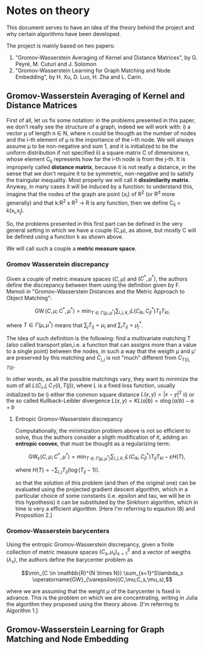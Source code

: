 * Notes on theory

This document serves to have an idea of the theory behind the project and why certain algorithms have been developed. 

The project is mainly based on two papers: 
    1) "Gromov-Wasserstein Averaging of Kernel and Distance Matrices", by G. Peyré, M. Cuturi and J. Solomon
    2) "Gromov-Wasserstein Learning for Graph Matching and Node Embedding", by H. Xu, D. Luo, H. Zha and L. Carin.

** Gromov-Wasserstein Averaging of Kernel and Distance Matrices

First of all, let us fix some notation: in the problems presented in this paper, we don't really see the structure of a graph, 
    indeed we will work with:
        i) a vector \mu of length n \in N, where n could be thougth as the number of nodes and the i-th element of \mu is the 
            importance of the i-th node. We will always assume \mu to be non-negative and sum 1, and it is initialized to be 
            the uniform distribution if not specified
        ii) a square matrix C of dimensione n, whose element C_ij represents how far the i-th node is from the j-th. It is 
            improperly called *distance matrix*, because it is not really a distance, in the sense that we don't require it to be 
            symmetric, non-negative and to satisfy the traingular inequality. Most properly we will call it *dissimilarity matrix*.
            Anyway, in many cases it will be induced by a function: to understand this, imagine that the nodes of the graph are point 
            {x_i} of R^2 (or R^d more generally) and that k:R^2 x R^2 \to R is any function, then we define C_ij = k(x_i,x_j).

So, the problems presented in this first part can be defined in the very general setting in which we have a couple (C,\mu), as above,
but mostly C will be defined using a function k as shown above.

We will call such a couple a *metric measure space*.


*** Gromov Wasserstein discrepancy

Given a couple of metric measure spaces $(C,\mu)$ and $(C^*,\mu^*)$, the authors define the discrepancy between them using the definition 
given by F. Memoli in "Gromov–Wasserstein Distances and the Metric Approach to Object Matching":

$$\operatorname{GW}(C,\mu;C^*,\mu^*) = \min_{T \in \Gamma(\mu,\mu^*)} \sum_{i,j,k,l} L(C_{ik},C^*_{jl})T_{ij}T_{kl}, $$

where $T \in \Gamma(\mu,\mu^*)$ means that $\sum_{j} T_{ij} = \mu_i$ and $\sum_i T_{ij} = \mu^*_j$. 

The idea of such definition is the following: find a multivariate matching T (also called transport plan,i.e. a function that can 
assigns more than a value to a single point) between the nodes, in such a way that the weigth \mu and \mu' are preserved by this 
matching and $C_{i,j}$ is not "much" different from $C_{T(i),T(j)}$. 

In other words, as all the possible matchings vary, they want to minimize the sum of all $L(C_i,j ; C_T(i),T(j))$, where L is a fixed
loss function, usually initialized to be  
    i) either the common square distance $L(x,y) = |x-y|^2$
    ii) or the so called Kullback-Leibler divergence $L(x,y) = KL(a|b) = a\log(a/b)-a+b$


**** Entropic Gromov-Wasserstein discrepancy

Computationally, the minimization problem above is not so efficient to solve, thus the authors consider a sligth modification of it,
adding an *entropic convex*, that must be thought as a regularizing term:

$$\operatorname{GW}_{\varepsilon}(C,\mu;C^*,\mu^*) = \min_{T \in \Gamma(\mu,\mu^*)} \sum_{i,j,k,l} L(C_{ik},C^*_{jl})T_{ij}T_{kl} -
\varepsilon H(T), $$

where $H(T)=-\sum_{i,j}T_{ij}(\log(T_{ij}-1))$.


so that the solution of this problem (and then of the original one) can be evaluated using the projected gradient descent algorithm,
which in a particular choice of some constants (i.e. epsilon and tau, we will be in this hypothesis) it can be substituted by the 
Sinkhorn algorithm, which in time is very a efficient algorithm. 
[Here I'm referring to eqaution (8) and Proposition 2.]


*** Gromov-Wasserstein barycenters

Using the entropic Gromov-Wasserstein discrepancy, given a finite collection of metric measure spaces $(C_s,\mu_s)_{s=1}^S$ and a vector of
weigths $(\lambda_s)$, the authors define the barycenter problem as

$$\min_{C \in \mathbb{R}^{N \times N}} \sum_{s=1}^S\lambda_s \operatorname{GW}_{\varepsilon}(C,\mu;C_s,\mu_s),$$

where we are assuming that the weight $\mu$ of the barycenter is fixed in advance.
This is the problem on which we are concentrating, writing in Julia the algorithm they proposed using the theory above.
[I'm referring to Algorithm 1.]


** Gromov-Wasserstein Learning for Graph Matching and Node Embedding


